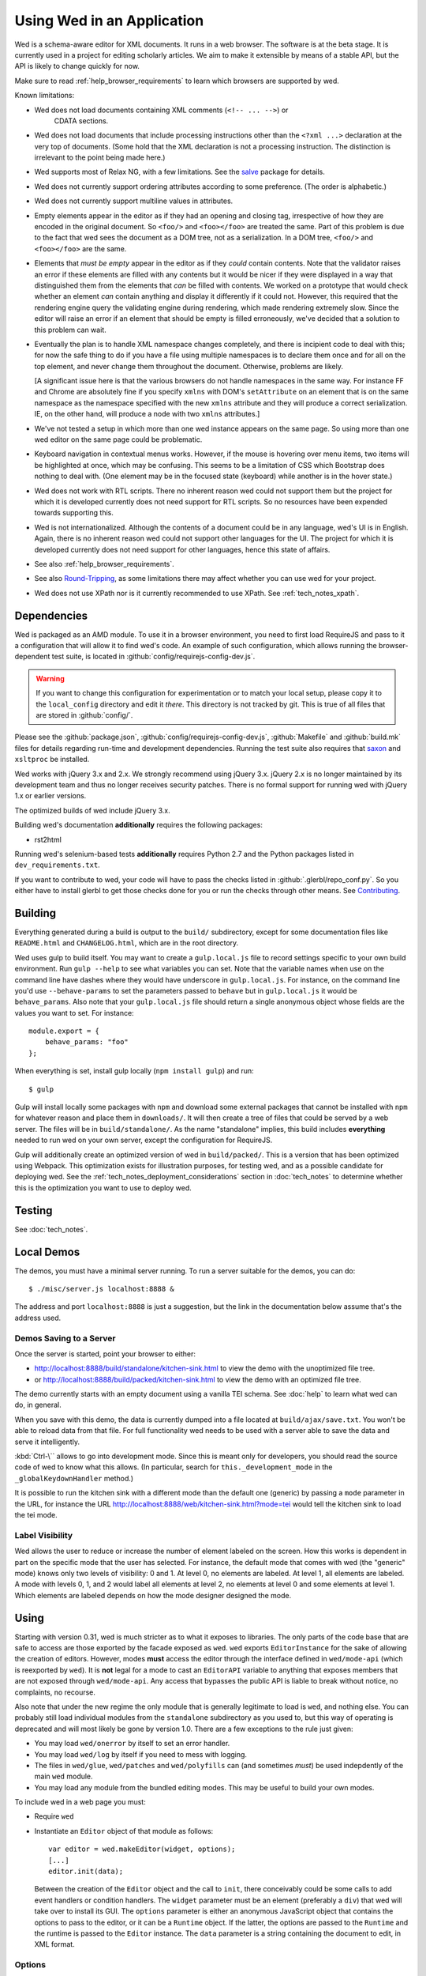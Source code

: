 ===========================
Using Wed in an Application
===========================

Wed is a schema-aware editor for XML documents. It runs in a web browser. The
software is at the beta stage. It is currently used in a project for editing
scholarly articles. We aim to make it extensible by means of a stable API, but
the API is likely to change quickly for now.

Make sure to read :ref:`help_browser_requirements` to learn which browsers are
supported by wed.

Known limitations:

* Wed does not load documents containing XML comments (``<!-- ... -->``) or
    CDATA sections.

* Wed does not load documents that include processing instructions other than
  the ``<?xml ...>`` declaration at the very top of documents. (Some hold that
  the XML declaration is not a processing instruction. The distinction is
  irrelevant to the point being made here.)

* Wed supports most of Relax NG, with a few limitations. See the `salve
  <https://github.com/mangalam-research/salve/>`_ package for details.

* Wed does not currently support ordering attributes according to some
  preference. (The order is alphabetic.)

* Wed does not currently support multiline values in attributes.

* Empty elements appear in the editor as if they had an opening and closing tag,
  irrespective of how they are encoded in the original document. So ``<foo/>``
  and ``<foo></foo>`` are treated the same. Part of this problem is due to the
  fact that wed sees the document as a DOM tree, not as a serialization. In a
  DOM tree, ``<foo/>`` and ``<foo></foo>`` are the same.

* Elements that *must be empty* appear in the editor as if they *could* contain
  contents. Note that the validator raises an error if these elements are filled
  with any contents but it would be nicer if they were displayed in a way that
  distinguished them from the elements that *can* be filled with contents. We
  worked on a prototype that would check whether an element *can* contain
  anything and display it differently if it could not. However, this required
  that the rendering engine query the validating engine during rendering, which
  made rendering extremely slow. Since the editor will raise an error if an
  element that should be empty is filled erroneously, we've decided that a
  solution to this problem can wait.

* Eventually the plan is to handle XML namespace changes completely, and there
  is incipient code to deal with this; for now the safe thing to do if you have
  a file using multiple namespaces is to declare them once and for all on the
  top element, and never change them throughout the document. Otherwise,
  problems are likely.

  [A significant issue here is that the various browsers do not handle
  namespaces in the same way. For instance FF and Chrome are absolutely fine if
  you specify ``xmlns`` with DOM's ``setAttribute`` on an element that is on the
  same namespace as the namespace specified with the new ``xmlns`` attribute and
  they will produce a correct serialization. IE, on the other hand, will produce
  a node with two ``xmlns`` attributes.]

* We've not tested a setup in which more than one wed instance appears on the
  same page. So using more than one wed editor on the same page could be
  problematic.

* Keyboard navigation in contextual menus works. However, if the mouse is
  hovering over menu items, two items will be highlighted at once, which may be
  confusing. This seems to be a limitation of CSS which Bootstrap does nothing
  to deal with. (One element may be in the focused state (keyboard) while
  another is in the hover state.)

* Wed does not work with RTL scripts. There no inherent reason wed could not
  support them but the project for which it is developed currently does not need
  support for RTL scripts. So no resources have been expended towards supporting
  this.

* Wed is not internationalized. Although the contents of a document could be in
  any language, wed's UI is in English. Again, there is no inherent reason wed
  could not support other languages for the UI. The project for which it is
  developed currently does not need support for other languages, hence this
  state of affairs.

* See also :ref:`help_browser_requirements`.

* See also `Round-Tripping`_, as some limitations there may affect whether you
  can use wed for your project.

* Wed does not use XPath nor is it currently recommended to use XPath. See
  :ref:`tech_notes_xpath`.

Dependencies
============

Wed is packaged as an AMD module. To use it in a browser environment, you need
to first load RequireJS and pass to it a configuration that will allow it to
find wed's code. An example of such configuration, which allows running the
browser-dependent test suite, is located in
:github:`config/requirejs-config-dev.js`.

.. warning:: If you want to change this configuration for experimentation or to
             match your local setup, please copy it to the ``local_config``
             directory and edit it *there*. This directory is not tracked by
             git. This is true of all files that are stored in
             :github:`config/`.

Please see the :github:`package.json`, :github:`config/requirejs-config-dev.js`,
:github:`Makefile` and :github:`build.mk` files for details regarding run-time
and development dependencies. Running the test suite also requires that `saxon
<http://saxon.sourceforge.net/>`_ and ``xsltproc`` be installed.

Wed works with jQuery 3.x and 2.x. We strongly recommend using jQuery
3.x. jQuery 2.x is no longer maintained by its development team and thus no
longer receives security patches. There is no formal support for running wed
with jQuery 1.x or earlier versions.

The optimized builds of wed include jQuery 3.x.

Building wed's documentation **additionally** requires the following packages:

* rst2html

Running wed's selenium-based tests **additionally** requires Python 2.7 and the
Python packages listed in ``dev_requirements.txt``.

If you want to contribute to wed, your code will have to pass the checks listed
in :github:`.glerbl/repo_conf.py`. So you either have to install glerbl to get
those checks done for you or run the checks through other means. See
Contributing_.

Building
========

Everything generated during a build is output to the ``build/`` subdirectory,
except for some documentation files like ``README.html`` and ``CHANGELOG.html``,
which are in the root directory.

Wed uses gulp to build itself. You may want to create a ``gulp.local.js`` file
to record settings specific to your own build environment. Run ``gulp --help``
to see what variables you can set. Note that the variable names when use on the
command line have dashes where they would have underscore in
``gulp.local.js``. For instance, on the command line you'd use
``--behave-params`` to set the parameters passed to ``behave`` but in
``gulp.local.js`` it would be ``behave_params``. Also note that your
``gulp.local.js`` file should return a single anonymous object whose fields are
the values you want to set. For instance::

  module.export = {
      behave_params: "foo"
  };

When everything is set, install gulp locally (``npm install gulp``) and run::

    $ gulp

Gulp will install locally some packages with ``npm`` and download some external
packages that cannot be installed with ``npm`` for whatever reason and place
them in ``downloads/``. It will then create a tree of files that could be served
by a web server. The files will be in ``build/standalone/``. As the name
"standalone" implies, this build includes **everything** needed to run wed on
your own server, except the configuration for RequireJS.

Gulp will additionally create an optimized version of wed in
``build/packed/``. This is a version that has been optimized using Webpack. This
optimization exists for illustration purposes, for testing wed, and as a
possible candidate for deploying wed. See the
:ref:`tech_notes_deployment_considerations` section in :doc:`tech_notes` to
determine whether this is the optimization you want to use to deploy wed.

Testing
=======

See :doc:`tech_notes`.

Local Demos
===========

The demos, you must have a minimal server running. To run a server suitable for
the demos, you can do::

    $ ./misc/server.js localhost:8888 &

The address and port ``localhost:8888`` is just a suggestion, but the link in
the documentation below assume that's the address used.

Demos Saving to a Server
------------------------

Once the server is started, point your browser to either:

* `<http://localhost:8888/build/standalone/kitchen-sink.html>`_ to view the demo
  with the unoptimized file tree.

* or `<http://localhost:8888/build/packed/kitchen-sink.html>`_ to
  view the demo with an optimized file tree.

The demo currently starts with an empty document using a vanilla TEI schema. See
:doc:`help` to learn what wed can do, in general.

When you save with this demo, the data is currently dumped into a file located
at ``build/ajax/save.txt``. You won't be able to reload data from that file. For
full functionality wed needs to be used with a server able to save the data and
serve it intelligently.

:kbd:`Ctrl-\`` allows to go into development mode. Since this is meant only for
developers, you should read the source code of wed to know what this allows.
(In particular, search for ``this._development_mode`` in the
``_globalKeydownHandler`` method.)

It is possible to run the kitchen sink with a different mode than the default
one (generic) by passing a ``mode`` parameter in the URL, for instance the URL
`<http://localhost:8888/web/kitchen-sink.html?mode=tei>`_ would tell the kitchen
sink to load the tei mode.

.. _label_visibility:

Label Visibility
----------------

Wed allows the user to reduce or increase the number of element labeled on the
screen. How this works is dependent in part on the specific mode that the user
has selected. For instance, the default mode that comes with wed (the "generic"
mode) knows only two levels of visibility: 0 and 1. At level 0, no elements are
labeled. At level 1, all elements are labeled. A mode with levels 0, 1, and 2
would label all elements at level 2, no elements at level 0 and some elements at
level 1. Which elements are labeled depends on how the mode designer designed
the mode.

Using
=====

Starting with version 0.31, wed is much stricter as to what it exposes to
libraries. The only parts of the code base that are safe to access are those
exported by the facade exposed as ``wed``. ``wed`` exports ``EditorInstance``
for the sake of allowing the creation of editors. However, modes **must** access
the editor through the interface defined in ``wed/mode-api`` (which is
reexported by ``wed``). It is **not** legal for a mode to cast an ``EditorAPI``
variable to anything that exposes members that are not exposed through
``wed/mode-api``. Any access that bypasses the public API is liable to break
without notice, no complaints, no recourse.

Also note that under the new regime the only module that is generally legitimate
to load is ``wed``, and nothing else. You can probably still load individual
modules from the ``standalone`` subdirectory as you used to, but this way of
operating is deprecated and will most likely be gone by version 1.0. There are a
few exceptions to the rule just given:

* You may load ``wed/onerror`` by itself to set an error handler.

* You may load ``wed/log`` by itself if you need to mess with logging.

* The files in ``wed/glue``, ``wed/patches`` and ``wed/polyfills`` can (and
  sometimes *must*) be used indepdently of the main ``wed`` module.

* You may load any module from the bundled editing modes. This may be useful to
  build your own modes.

To include wed in a web page you must:

* Require ``wed``

* Instantiate an ``Editor`` object of that module as follows::

    var editor = wed.makeEditor(widget, options);
    [...]
    editor.init(data);

  Between the creation of the ``Editor`` object and the call to ``init``, there
  conceivably could be some calls to add event handlers or condition
  handlers. The ``widget`` parameter must be an element (preferably a ``div``)
  that wed will take over to install its GUI. The ``options`` parameter is
  either an anonymous JavaScript object that contains the options to pass to the
  editor, or it can be a ``Runtime`` object. If the latter, the options are
  passed to the ``Runtime`` and the runtime is passed to the ``Editor``
  instance. The ``data`` parameter is a string containing the document to edit,
  in XML format.

Options
-------

The ``options`` parameter is a dictionary which at present understands the
following keys:

* ``schema``: the path to the schema to use for interpreting the document. This
  file must contain the result of doing the schema conversion required by salve
  since wed uses salve. See salve's documentation.

* ``mode``: a simple object recording mode parameters. This object must have a
  ``path`` field set to the RequireJS path of the mode. An optional ``options``
  field may contain options to be passed to the mode. Wed comes bundled with a
  generic mode located at :github:`lib/wed/modes/generic/generic.js`.

* ``ajaxlog``: See the documentation about :ref:`remote logging
  <remote_logging>`.

* ``save``: See the documentation about :ref:`saving <saving>`.

* ``bluejaxOptions``: This is passed directly to `Bluejax
  <https://github.com/lddubeau/bluejax>`_ when the editor uses Bluejax. So you
  can use this to configure how many times wed would retry a failing connection,
  and whether it would provide error checking. The default value is::

        {
          tries: 3,
          delay: 100,
          diagnose: {
            on: true,
            knownServers: [
              "http://www.google.com/",
              "http://www.cloudfront.com/",
            ],
          },
        };

  There is no ``serverURL`` set because there's no good default value for it.

Here is an example of an ``options`` object::

    {
         schema: 'test/tei-simplified-rng.js',
         mode: {
             path: 'wed/modes/generic/generic',
             options: {
                 metadata: '.../path/to/metadata'
             }
         }
    }

The ``mode.options`` will be passed to the generic mode when it is created. What
options are accepted and what they mean is determined by each mode.

Errors
======

The :github:`lib/wed/onerror.js` module provides an error handler that could be
used with `last-resort <https://github.com/lddubeau/last-resort>`_ or with any
other error handler that can call a handler that takes a single argument which
is an ``error`` DOM event. This handler tries to save the data in all editors
that exist in the window. Here is an example that uses ``last-resort``::

    define(function (require) {

    var lr = require("last-resort");
    var onerror = require("wed/onerror");
    var onError = lr.install(window);
    onError.register(onerror.handler);
    //...

.. warning:: **IF YOU DO NOT SET THE HANDLER TO BE CALLED ON UNCAUGHT
             EXCEPTIONS, WED CANNOT DO ERROR RECOVERY.** Previous versions of
             wed would automatically install a handler but the problem with this
             is that it makes wed a bad player when it is used on pages that
             already have their handlers.

Round-Tripping
==============

At this stage wed does not guarantee that saving an **unmodified** document will
sent the exact same string as what it was originally given to edit. This is due
to the fact that the same document can be represented in XML in multiple
ways. Notably:

* The XML declaration is not preserved.

* The order of the attributes could differ.

* The order and location of namespaces declarations could differ.

* The encoding of empty elements could differ. That is, ``<foo></foo>`` could
  become ``<foo/>`` or vice-versa.

* Whitespace before the start tag of the top element or after the end tag of the
  top element may not be preserved.

The Generic Mode
================

Wed is bundled with a single mode, the "generic" mode. We recommend to
developers who wish to create modes to use the generic mode as their
basis. Therefore, the explanations here should apply to those modes that follow
our recommendations.

The generic mode is a mode that provides almost no customization of wed's
capabilities. For instance, a custom mode could represent elements that are
paragraphs purely through indentation changes and line breaks *rather than*
start and end labels. (Such a mode does exist for the BTW project.) The generic
mode does not do this: it represents paragraphs as any other element, with a
start label and end label.

Nonetheless, the generic mode requires a minimum amount of customization in
order to be able to do its work. In particular, it needs to use a "metadata"
file that provides information on the schema being used. This is necessary
because Relax NG schemas often lack information that wed needs. For instance,
while it is possible to include documentation about the elements that are part
of a schema into a Relax NG schema, this is not the most convenient place for
it. For one thing, salve (which is what wed uses for validation) right now does
not save this information when it convert a Relax NG schema to use for
validation. Even if it did, it would not solve all problems. The TEI
documentation, for instance, is multilingual. Having it all stored in the schema
would increase its size considerably, even if the user needs using only one
language. It would be possible to produce schemas that include documentation
only in one language but then you'd need one schema per language. By having the
metadata be responsible for providing this documentation, wed can load only the
language the user needs. Another issue that the metadata addresses is the fact
that Relax NG schemas do not specify what prefix to use for namespaces. One of
the jobs of the metadata is to provide defaults for namespace prefixes. These
are used internally by the mode, rather than require mode developers to spell
out namespace URIs every time they need to refer to a namespace. The XML file
being edited can use whatever prefix desired, but the mode must have a
standardized mapping of prefix to URI.

The information provided by the metadata is not made part of the mode itself
because the information it provides may be orthogonal to the concerns of the
mode. The generic mode is a case in point: it can work just as well (or as
"generically") for editing TEI documents as DocBook documents, or documents
using any other schema. Or to take another example, TEI allows for quite a bit
of customization: elements can be redefined, added, or removed. Entire modules
can be added if a project calls for it. A mode specialized for editing TEI
documents could have its metadata load only the documentation that pertains to
the specific customization of TEI being used.

Therefore, the generic mode takes a ``metadata`` option which is a simple string
which is a path to metadata that will be loaded by the mode.

Here is an example of what the ``mode`` option passed to wed could contain::

    path: 'wed/modes/generic/generic',
    options: {
      metadata: '../../../../../schemas/tei-math-metadata.json'
    }

This tells wed to load the generic mode, and have it load the metadata file
``../../../../../schemas/tei-math-metadata.json``.

The way the generic mode operates entails that three elements must cooperate for
a file to be usable by wed:

* the correct schema must be passed to wed,

* the correct mode must be selected,

* this mode must load the correct metadata file.

Contributing
============

Contributions must pass the commit checks turned on in
:github:`.glerbl/repo_conf.py`. Use ``glerbl install`` to install the
hooks. Glerbl itself can be found at `<https://github.com/lddubeau/glerbl>`_. It
will eventually make its way to the Python package repository so that ``pip
install glerbl`` will work.

..  LocalWords:  NG API namespace namespaces CSS RTL wed's UI github
..  LocalWords:  SauceLab's OpenSauce RequireJS config requirejs dev
..  LocalWords:  js jquery selectionsaverestore amd pre jsdoc rst mk
..  LocalWords:  perl chai semver json Makefile saxon selenic npm
..  LocalWords:  glerbl subdirectory README html CHANGELOG TEI Ctrl
..  LocalWords:  RequireJS's unoptimized ajax txt tei hoc xml xsl rng
..  LocalWords:  schemas init onerror CDATA versa LocalWords xmlns
..  LocalWords:  multiline DOM's setAttribute ESR Attr ownerElement
..  LocalWords:  globalKeydownHandler ajaxlog jQuery's teiCorpus
..  LocalWords:  localhost metadata
